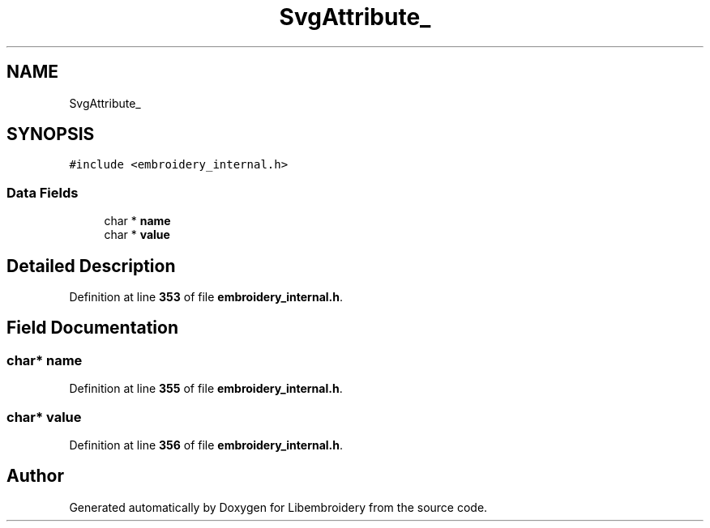 .TH "SvgAttribute_" 3 "Sun Mar 19 2023" "Version 1.0.0-alpha" "Libembroidery" \" -*- nroff -*-
.ad l
.nh
.SH NAME
SvgAttribute_
.SH SYNOPSIS
.br
.PP
.PP
\fC#include <embroidery_internal\&.h>\fP
.SS "Data Fields"

.in +1c
.ti -1c
.RI "char * \fBname\fP"
.br
.ti -1c
.RI "char * \fBvalue\fP"
.br
.in -1c
.SH "Detailed Description"
.PP 
Definition at line \fB353\fP of file \fBembroidery_internal\&.h\fP\&.
.SH "Field Documentation"
.PP 
.SS "char* name"

.PP
Definition at line \fB355\fP of file \fBembroidery_internal\&.h\fP\&.
.SS "char* value"

.PP
Definition at line \fB356\fP of file \fBembroidery_internal\&.h\fP\&.

.SH "Author"
.PP 
Generated automatically by Doxygen for Libembroidery from the source code\&.
